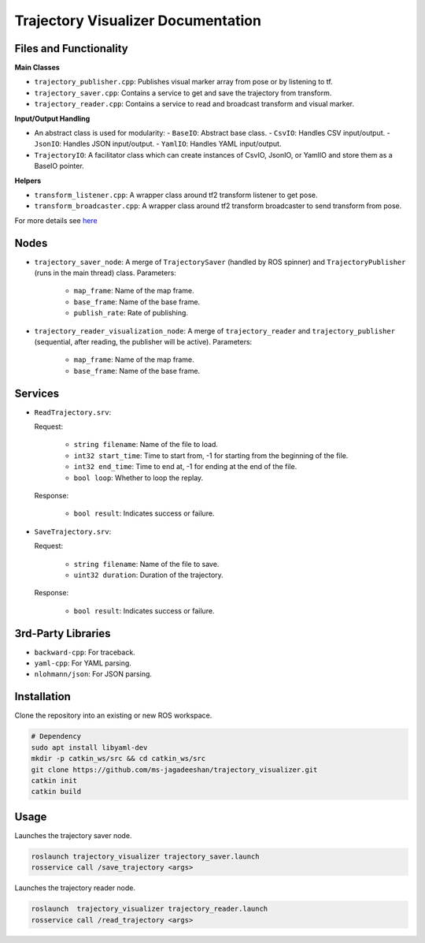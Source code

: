 
Trajectory Visualizer Documentation
===================================

Files and Functionality
------------------------

**Main Classes** 

- ``trajectory_publisher.cpp``: Publishes visual marker array from pose or by listening to tf.
- ``trajectory_saver.cpp``: Contains a service to get and save the trajectory from transform.
- ``trajectory_reader.cpp``: Contains a service to read and broadcast transform and visual marker.

**Input/Output Handling**

- An abstract class is used for modularity:
  - ``BaseIO``: Abstract base class.
  - ``CsvIO``: Handles CSV input/output.
  - ``JsonIO``: Handles JSON input/output.
  - ``YamlIO``: Handles YAML input/output.
- ``TrajectoryIO``: A facilitator class which can create instances of CsvIO, JsonIO, or YamlIO and store them as a BaseIO pointer.

**Helpers**

- ``transform_listener.cpp``: A wrapper class around tf2 transform listener to get pose.
- ``transform_broadcaster.cpp``: A wrapper class around tf2 transform broadcaster to send transform from pose.

For more details see `here <./DOCS.rst>`_

Nodes
-----
- ``trajectory_saver_node``: A merge of ``TrajectorySaver`` (handled by ROS spinner) and ``TrajectoryPublisher`` (runs in the main thread) class.
  Parameters:

    - ``map_frame``: Name of the map frame.
    - ``base_frame``: Name of the base frame.
    - ``publish_rate``: Rate of publishing.

- ``trajectory_reader_visualization_node``: A merge of ``trajectory_reader`` and ``trajectory_publisher`` (sequential, after reading, the publisher will be active).
  Parameters:

    - ``map_frame``: Name of the map frame.
    - ``base_frame``: Name of the base frame.

Services
--------
- ``ReadTrajectory.srv``:

  Request:

    - ``string filename``: Name of the file to load.
    - ``int32 start_time``: Time to start from, -1 for starting from the beginning of the file.
    - ``int32 end_time``: Time to end at, -1 for ending at the end of the file.
    - ``bool loop``: Whether to loop the replay.
  Response:

    - ``bool result``: Indicates success or failure.

- ``SaveTrajectory.srv``:

  Request:

    - ``string filename``: Name of the file to save.
    - ``uint32 duration``: Duration of the trajectory.
  Response:

    - ``bool result``: Indicates success or failure.

3rd-Party Libraries
--------------------
- ``backward-cpp``: For traceback.
- ``yaml-cpp``: For YAML parsing.
- ``nlohmann/json``: For JSON parsing.

Installation
------------

Clone the repository into an existing or new ROS workspace.

.. code-block:: bash

   # Dependency
   sudo apt install libyaml-dev
   mkdir -p catkin_ws/src && cd catkin_ws/src
   git clone https://github.com/ms-jagadeeshan/trajectory_visualizer.git
   catkin init
   catkin build 


Usage
-----

Launches the trajectory saver node.

.. code-block:: bash

   roslaunch trajectory_visualizer trajectory_saver.launch
   rosservice call /save_trajectory <args>


Launches the trajectory reader node.

.. code-block:: bash

   roslaunch  trajectory_visualizer trajectory_reader.launch
   rosservice call /read_trajectory <args>
